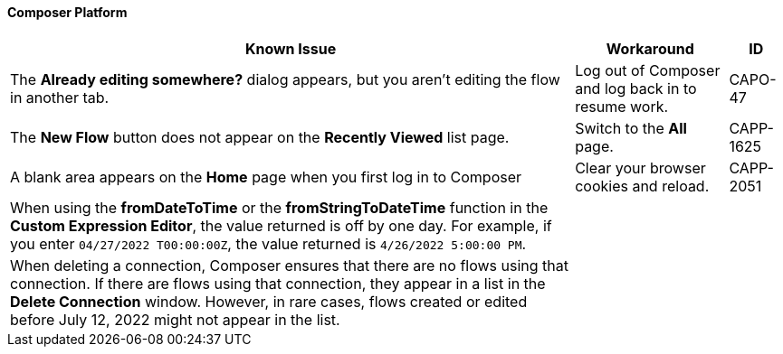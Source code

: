 ==== Composer Platform

[%header%autowidth.spread]

|===

|Known Issue|Workaround |ID

|The *Already editing somewhere?* dialog appears, but you aren't editing the flow in another tab. | Log out of Composer and log back in to resume work. |CAPO-47

|The *New Flow* button does not appear on the *Recently Viewed* list page. | Switch to the *All* page. | CAPP-1625

|A blank area appears on the *Home* page when you first log in to Composer |Clear your browser cookies and reload. | CAPP-2051

|When using the *fromDateToTime* or the *fromStringToDateTime* function in the *Custom Expression Editor*, the value returned is off by one day. For example, if you enter `04/27/2022 T00:00:00Z`, the value returned is `4/26/2022 5:00:00 PM`. | |

|When deleting a connection, Composer ensures that there are no flows using that connection. If there are flows using that connection, they appear in a list in the *Delete Connection* window.  However, in rare cases, flows created or edited before July 12, 2022 might not appear in the list. | |
|===
